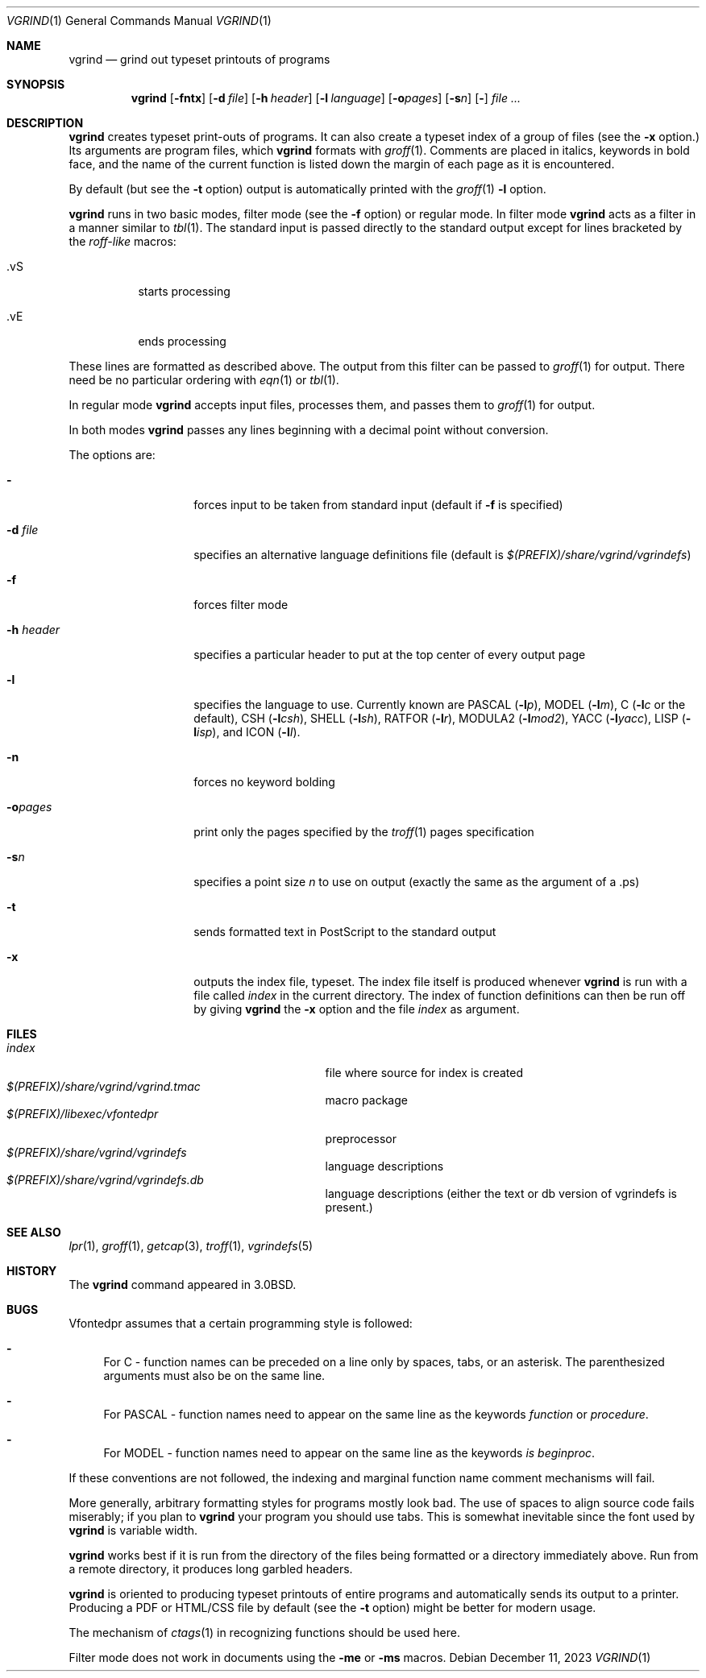 .\"	$NetBSD: vgrind.1,v 1.16 2012/04/21 12:27:30 roy Exp $
.\"
.\" Copyright (c) 1980, 1990, 1993
.\"	The Regents of the University of California.  All rights reserved.
.\"
.\" Redistribution and use in source and binary forms, with or without
.\" modification, are permitted provided that the following conditions
.\" are met:
.\" 1. Redistributions of source code must retain the above copyright
.\"    notice, this list of conditions and the following disclaimer.
.\" 2. Redistributions in binary form must reproduce the above copyright
.\"    notice, this list of conditions and the following disclaimer in the
.\"    documentation and/or other materials provided with the distribution.
.\" 3. Neither the name of the University nor the names of its contributors
.\"    may be used to endorse or promote products derived from this software
.\"    without specific prior written permission.
.\"
.\" THIS SOFTWARE IS PROVIDED BY THE REGENTS AND CONTRIBUTORS ``AS IS'' AND
.\" ANY EXPRESS OR IMPLIED WARRANTIES, INCLUDING, BUT NOT LIMITED TO, THE
.\" IMPLIED WARRANTIES OF MERCHANTABILITY AND FITNESS FOR A PARTICULAR PURPOSE
.\" ARE DISCLAIMED.  IN NO EVENT SHALL THE REGENTS OR CONTRIBUTORS BE LIABLE
.\" FOR ANY DIRECT, INDIRECT, INCIDENTAL, SPECIAL, EXEMPLARY, OR CONSEQUENTIAL
.\" DAMAGES (INCLUDING, BUT NOT LIMITED TO, PROCUREMENT OF SUBSTITUTE GOODS
.\" OR SERVICES; LOSS OF USE, DATA, OR PROFITS; OR BUSINESS INTERRUPTION)
.\" HOWEVER CAUSED AND ON ANY THEORY OF LIABILITY, WHETHER IN CONTRACT, STRICT
.\" LIABILITY, OR TORT (INCLUDING NEGLIGENCE OR OTHERWISE) ARISING IN ANY WAY
.\" OUT OF THE USE OF THIS SOFTWARE, EVEN IF ADVISED OF THE POSSIBILITY OF
.\" SUCH DAMAGE.
.\"
.\"     @(#)vgrind.1	8.1 (Berkeley) 6/6/93
.\"
.Dd December 11, 2023
.Dt VGRIND 1
.Os
.Sh NAME
.Nm vgrind
.Nd grind out typeset printouts of programs
.Sh SYNOPSIS
.Nm
.Op Fl fntx
.Op Fl d Ar file
.Op Fl h Ar header
.Op Fl l Ar language
.Op Fl o\fIpages\fP
.Op Fl s Ns Ar n
.Op Fl
.Ar
.Sh DESCRIPTION
.Nm
creates typeset print-outs of programs.  It can also create a typeset
index of a group of files (see the
.Fl x
option.)  Its arguments are program files, which
.Nm
formats with
.Xr groff 1 .
Comments are placed in italics, keywords in bold face,
and the name of the current function is listed down the margin of each
page as it is encountered.
.Pp
By default (but see the
.Fl t
option) output is automatically printed with the
.Xr groff 1
.Fl l
option.
.Pp
.Nm
runs in two basic modes, filter mode (see the
.Fl f
option) or regular mode.
In filter mode
.Nm
acts as a filter in a manner similar to
.Xr tbl 1 .
The standard input is passed directly to the standard output except
for lines bracketed by the
.Em roff-like
macros:
.Bl -tag -width Ds
.It \&.vS
starts processing
.It \&.vE
ends processing
.El
.Pp
These lines are formatted as described above.
The output from this filter can be passed to
.Xr groff 1
for output.
There need be no particular ordering with
.Xr eqn 1
or
.Xr tbl 1 .
.Pp
In regular mode
.Nm
accepts input files, processes them, and passes them to
.Xr groff 1
for output.
.Pp
In both modes
.Nm
passes any lines beginning with a decimal point without conversion.
.Pp
The options are:
.Bl -tag -width Ar
.It Fl
forces input to be taken from standard input (default if
.Fl f
is specified)
.It Fl d Ar file
specifies an alternative language definitions
file (default is
.Pa $(PREFIX)/share/vgrind/vgrindefs )
.It Fl f
forces filter mode
.It Fl h Ar header
specifies a particular header to put at the top center of every output
page
.It Fl l
specifies the language to use.
Currently known are
.Tn PASCAL
.Pq Fl l Ns Ar p ,
.Tn MODEL
.Pq Fl l Ns Ar m ,
C
.Pf ( Fl l Ns Ar c
or the default),
.Tn CSH
.Pq Fl l Ns Ar csh ,
.Tn SHELL
.Pq Fl l Ns Ar sh ,
.Tn RATFOR
.Pq Fl l Ns Ar r ,
.Tn MODULA2
.Pq Fl l Ns Ar mod2 ,
.Tn YACC
.Pq Fl l Ns Ar yacc ,
.Tn LISP
.Pq Fl l Ns Ar isp ,
and
.Tn ICON
.Pq Fl l Ns Ar I .
.It Fl n
forces no keyword bolding
.It Fl o\fIpages\fP
print only the pages specified by the
.Xr troff 1
pages specification
.It Fl s Ns Ar n
specifies a point size
.Ar n
to use on output (exactly the same as the argument
of a .ps)
.It Fl t
sends formatted text in PostScript to the standard output
.It Fl x
outputs the index file, typeset.
The index file itself is produced whenever
.Nm
is run with a file called
.Pa index
in the current directory.  The index of function definitions can then
be run off by giving
.Nm
the
.Fl x
option and the file
.Pa index
as argument.
.El
.Sh FILES
.Bl -tag -width /usr/share/misc/vgrindefsxx -compact
.It Pa index
file where source for index is created
.It Pa $(PREFIX)/share/vgrind/vgrind.tmac
macro package
.It Pa $(PREFIX)/libexec/vfontedpr
preprocessor
.It Pa $(PREFIX)/share/vgrind/vgrindefs
language descriptions
.It Pa $(PREFIX)/share/vgrind/vgrindefs.db
language descriptions (either the text or db version of vgrindefs is present.)
.El
.Sh SEE ALSO
.Xr lpr 1 ,
.Xr groff 1 ,
.Xr getcap 3 ,
.Xr troff 1 ,
.Xr vgrindefs 5
.Sh HISTORY
The
.Nm
command appeared in
.Bx 3.0 .
.Sh BUGS
Vfontedpr assumes that a certain programming style is followed:
.Bl -dash
.It
For
.Tn C
\- function names can be preceded on a line only by spaces, tabs, or an
asterisk.
The parenthesized arguments must also be on the same line.
.It
For
.Tn PASCAL
\- function names need to appear on the same line as the keywords
.Em function
or
.Em procedure .
.It
For
.Tn MODEL
\- function names need to appear on the same line as the keywords
.Em is beginproc .
.El
.Pp
If these conventions are not followed, the indexing and marginal function
name comment mechanisms will fail.
.Pp
More generally, arbitrary formatting styles for programs mostly look bad.
The use of spaces to align source code fails miserably; if you plan to
.Nm
your program you should use tabs.
This is somewhat inevitable since the font used by
.Nm
is variable width.
.Pp
.Nm
works best if it is run from the directory of the files being
formatted or a directory immediately above.  Run from a remote
directory, it produces long garbled headers. 
.Pp
.Nm
is oriented to producing typeset printouts of entire programs and
automatically sends its output to a printer.  Producing a PDF or
HTML/CSS file by default (see the
.Fl t 
option) might be better for modern usage.
.Pp
The mechanism of
.Xr ctags 1
in recognizing functions should be used here.
.Pp
Filter mode does not work in documents using the
.Fl me
or
.Fl ms
macros.

